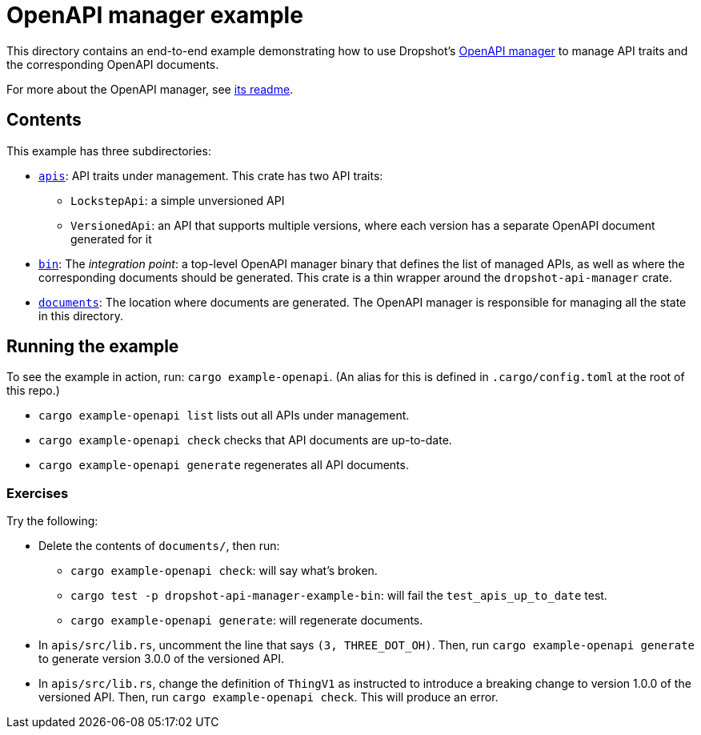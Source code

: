 = OpenAPI manager example

This directory contains an end-to-end example demonstrating how to use Dropshot's link:../dropshot-api-manager[OpenAPI manager] to manage API traits and the corresponding OpenAPI documents.

For more about the OpenAPI manager, see link:../dropshot-api-manager/README.md[its readme].

== Contents

This example has three subdirectories:

* link:apis[`apis`]: API traits under management. This crate has two API traits:
** `LockstepApi`: a simple unversioned API
** `VersionedApi`: an API that supports multiple versions, where each version has a separate OpenAPI document generated for it
* link:bin[`bin`]: The _integration point_: a top-level OpenAPI manager binary that defines the list of managed APIs, as well as where the corresponding documents should be generated. This crate is a thin wrapper around the `dropshot-api-manager` crate.
* link:documents[`documents`]: The location where documents are generated. The OpenAPI manager is responsible for managing all the state in this directory.

== Running the example

To see the example in action, run: `cargo example-openapi`. (An alias for this is defined in `.cargo/config.toml` at the root of this repo.)

* `cargo example-openapi list` lists out all APIs under management.
* `cargo example-openapi check` checks that API documents are up-to-date.
* `cargo example-openapi generate` regenerates all API documents.

=== Exercises

Try the following:

* Delete the contents of `documents/`, then run:
** `cargo example-openapi check`: will say what's broken.
** `cargo test -p dropshot-api-manager-example-bin`: will fail the `test_apis_up_to_date` test.
** `cargo example-openapi generate`: will regenerate documents.
* In `apis/src/lib.rs`, uncomment the line that says `(3, THREE_DOT_OH)`. Then, run `cargo example-openapi generate` to generate version 3.0.0 of the versioned API.
* In `apis/src/lib.rs`, change the definition of `ThingV1` as instructed to introduce a breaking change to version 1.0.0 of the versioned API. Then, run `cargo example-openapi check`. This will produce an error.
